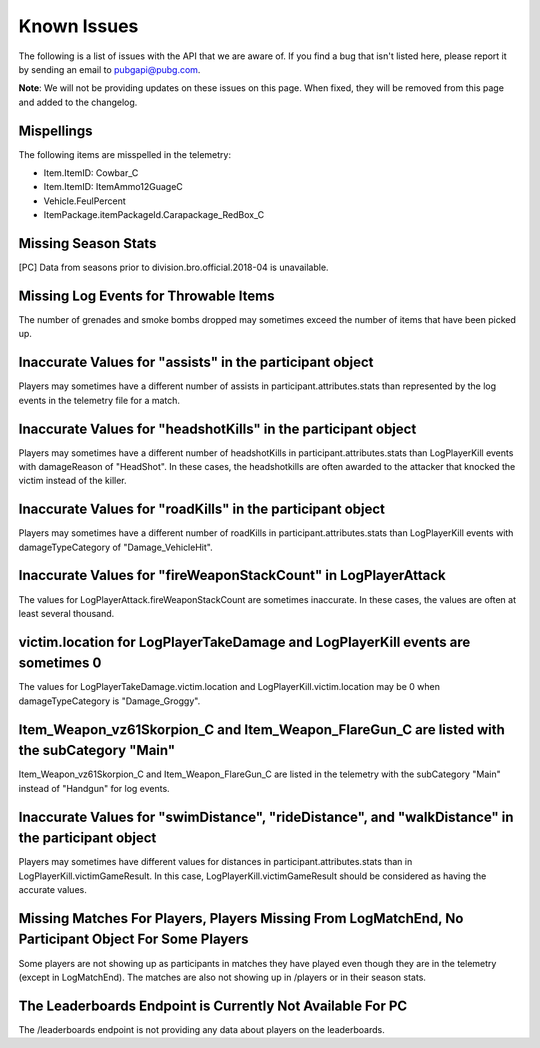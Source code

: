 .. _known-issues:

Known Issues
============
The following is a list of issues with the API that we are aware of. If you find a bug that isn't listed here, please report it by sending an email to pubgapi@pubg.com.

**Note**: We will not be providing updates on these issues on this page. When fixed, they will be removed from this page and added to the changelog.

Mispellings
-----------
The following items are misspelled in the telemetry:

- Item.ItemID: Cowbar_C
- Item.ItemID: ItemAmmo12GuageC
- Vehicle.FeulPercent
- ItemPackage.itemPackageId.Carapackage_RedBox_C



Missing Season Stats
---------------------
[PC] Data from seasons prior to division.bro.official.2018-04 is unavailable.



Missing Log Events for Throwable Items
---------------------------------------
The number of grenades and smoke bombs dropped may sometimes exceed the number of items that have been picked up.



Inaccurate Values for "assists" in the participant object
----------------------------------------------------------
Players may sometimes have a different number of assists in participant.attributes.stats than represented by the log events in the telemetry file for a match.



Inaccurate Values for "headshotKills" in the participant object
----------------------------------------------------------------
Players may sometimes have a different number of headshotKills in participant.attributes.stats than LogPlayerKill events with damageReason of "HeadShot". In these cases, the headshotkills are often awarded to the attacker that knocked the victim instead of the killer.



Inaccurate Values for "roadKills" in the participant object
------------------------------------------------------------
Players may sometimes have a different number of roadKills in participant.attributes.stats than LogPlayerKill events with damageTypeCategory of "Damage_VehicleHit".



Inaccurate Values for "fireWeaponStackCount" in LogPlayerAttack
---------------------------------------------------------------
The values for LogPlayerAttack.fireWeaponStackCount are sometimes inaccurate. In these cases, the values are often at least several thousand.



victim.location for LogPlayerTakeDamage and LogPlayerKill events are sometimes 0
----------------------------------------------------------------------------------
The values for LogPlayerTakeDamage.victim.location and LogPlayerKill.victim.location may be 0 when damageTypeCategory is "Damage_Groggy".



Item_Weapon_vz61Skorpion_C and Item_Weapon_FlareGun_C are listed with the subCategory "Main"
---------------------------------------------------------------------------------------------
Item_Weapon_vz61Skorpion_C and Item_Weapon_FlareGun_C are listed in the telemetry with the subCategory "Main" instead of "Handgun" for log events.



Inaccurate Values for "swimDistance", "rideDistance", and "walkDistance" in the participant object
---------------------------------------------------------------------------------------------------
Players may sometimes have different values for distances in participant.attributes.stats than in LogPlayerKill.victimGameResult. In this case, LogPlayerKill.victimGameResult should be considered as having the accurate values.



Missing Matches For Players, Players Missing From LogMatchEnd, No Participant Object For Some Players
------------------------------------------------------------------------------------------------------
Some players are not showing up as participants in matches they have played even though they are in the telemetry (except in LogMatchEnd). The matches are also not showing up in /players or in their season stats.



The Leaderboards Endpoint is Currently Not Available For PC
------------------------------------------------------------
The /leaderboards endpoint is not providing any data about players on the leaderboards.

